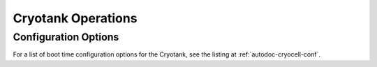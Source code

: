 Cryotank Operations
===================

Configuration Options
---------------------

For a list of boot time configuration options for the Cryotank, see the listing at :ref:`autodoc-cryocell-conf`.
